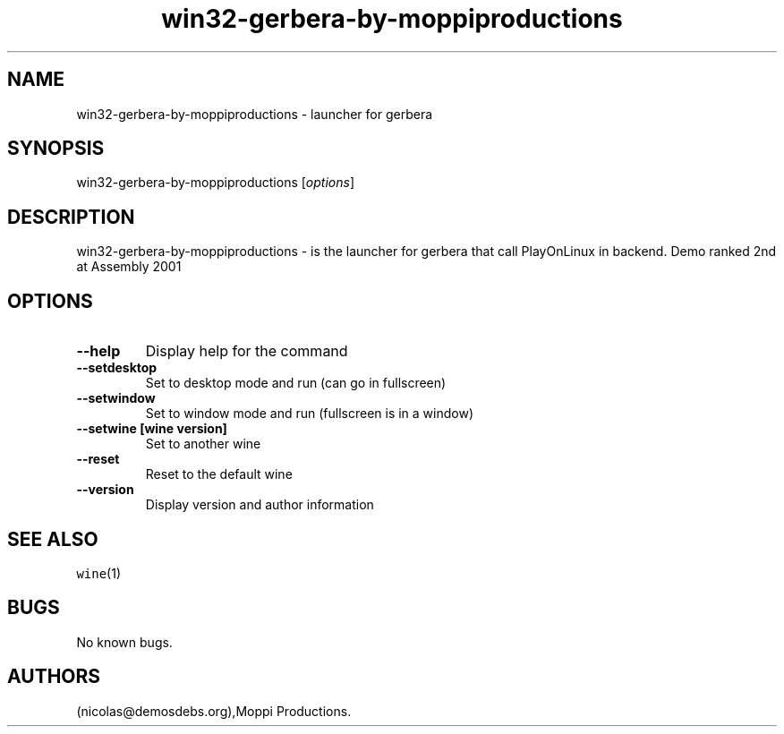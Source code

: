 .\" Automatically generated by Pandoc 2.5
.\"
.TH "win32\-gerbera\-by\-moppiproductions" "6" "2016\-01\-17" "gerbera User Manuals" ""
.hy
.SH NAME
.PP
win32\-gerbera\-by\-moppiproductions \- launcher for gerbera
.SH SYNOPSIS
.PP
win32\-gerbera\-by\-moppiproductions [\f[I]options\f[R]]
.SH DESCRIPTION
.PP
win32\-gerbera\-by\-moppiproductions \- is the launcher for gerbera that
call PlayOnLinux in backend.
Demo ranked 2nd at Assembly 2001
.SH OPTIONS
.TP
.B \-\-help
Display help for the command
.TP
.B \-\-setdesktop
Set to desktop mode and run (can go in fullscreen)
.TP
.B \-\-setwindow
Set to window mode and run (fullscreen is in a window)
.TP
.B \-\-setwine [wine version]
Set to another wine
.TP
.B \-\-reset
Reset to the default wine
.TP
.B \-\-version
Display version and author information
.SH SEE ALSO
.PP
\f[C]wine\f[R](1)
.SH BUGS
.PP
No known bugs.
.SH AUTHORS
(nicolas\[at]demosdebs.org),Moppi Productions.
